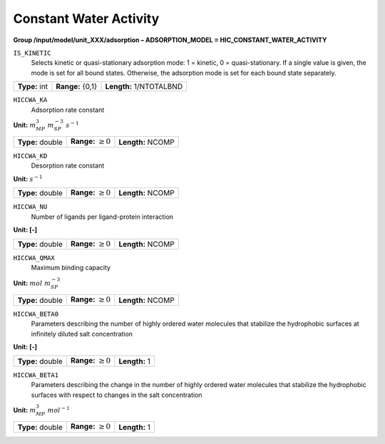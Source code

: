 .. _hic_constant_water_activity_config:

Constant Water Activity
~~~~~~~~~~~~~~~~~~~~~~~

**Group /input/model/unit_XXX/adsorption – ADSORPTION_MODEL = HIC_CONSTANT_WATER_ACTIVITY**


``IS_KINETIC``
   Selects kinetic or quasi-stationary adsorption mode: 1 = kinetic, 0 =
   quasi-stationary. If a single value is given, the mode is set for all
   bound states. Otherwise, the adsorption mode is set for each bound
   state separately.

===================  =========================  =======================
**Type:** int        **Range:** {0,1}           **Length:** 1/NTOTALBND
===================  =========================  =======================

``HICCWA_KA``
   Adsorption rate constant

**Unit:** :math:`m_{MP}^{3}~m_{SP}^{-3}~s^{-1}`

===================  =========================  =========================================
**Type:** double     **Range:** :math:`\ge 0`   **Length:** NCOMP
===================  =========================  =========================================

``HICCWA_KD``
   Desorption rate constant

**Unit:** :math:`s^{-1}`

===================  =========================  =========================================
**Type:** double     **Range:** :math:`\ge 0`   **Length:** NCOMP
===================  =========================  =========================================

``HICCWA_NU``
   Number of ligands per ligand-protein interaction

**Unit: [-]**

===================  =========================  =========================================
**Type:** double     **Range:** :math:`\ge 0`   **Length:** NCOMP
===================  =========================  =========================================


``HICCWA_QMAX``
   Maximum binding capacity

**Unit:** :math:`mol~m_{SP}^{-3}`

===================  =========================  =========================================
**Type:** double     **Range:** :math:`\ge 0`   **Length:** NCOMP
===================  =========================  =========================================


``HICCWA_BETA0``
   Parameters describing the number of highly ordered water molecules 
   that stabilize the hydrophobic surfaces at infinitely diluted 
   salt concentration

**Unit: [-]**

===================  =========================  =========================================
**Type:** double     **Range:** :math:`\ge 0`   **Length:** 1
===================  =========================  =========================================

``HICCWA_BETA1``
   Parameters describing the change in the number of highly ordered  
   water molecules that stabilize the hydrophobic surfaces with
   respect to changes in the salt concentration

**Unit:** :math:`m_{MP}^{3}~mol^{-1}`

===================  =========================  =========================================
**Type:** double     **Range:** :math:`\ge 0`   **Length:** 1
===================  =========================  =========================================

